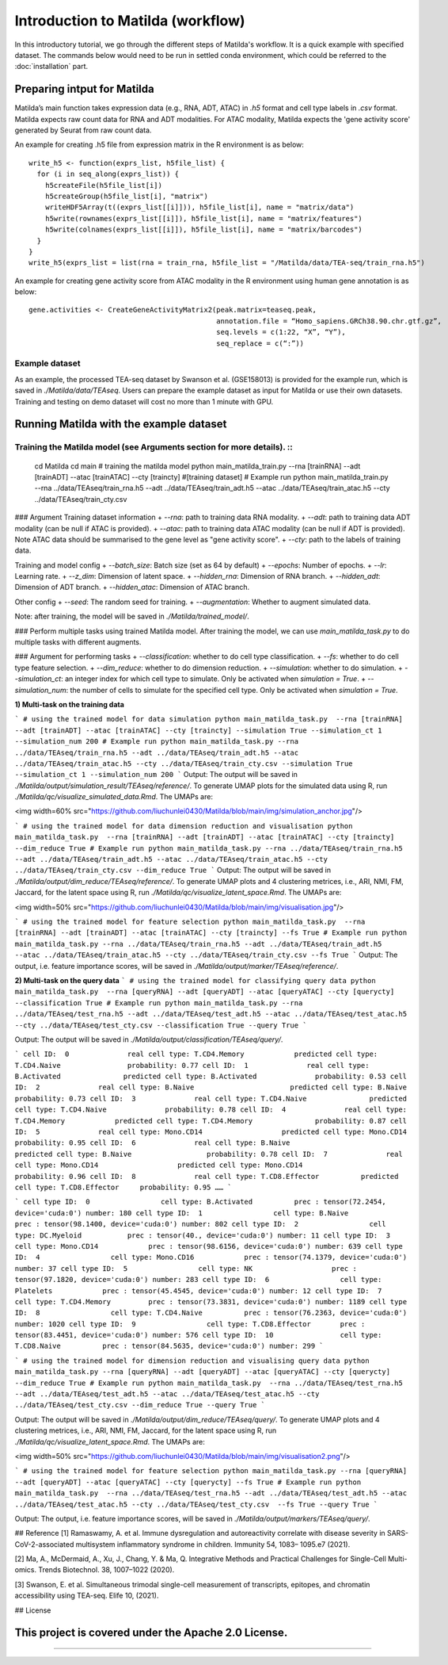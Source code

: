 Introduction to Matilda (workflow)
========================================

In this introductory tutorial, we go through the different steps of Matilda's workflow. It is a quick example with specified dataset. The commands below would need to be run in settled conda environment, which could be referred to the :doc:`installation` part.

Preparing intput for Matilda
------------------------------------------
Matilda’s main function takes expression data (e.g., RNA, ADT, ATAC) in `.h5` format and cell type labels in `.csv` format. Matilda expects raw count data for RNA and ADT modalities. For ATAC modality, Matilda expects the 'gene activity score' generated by Seurat from raw count data.

An example for creating .h5 file from expression matrix in the R environment is as below: ::

  write_h5 <- function(exprs_list, h5file_list) {  
    for (i in seq_along(exprs_list)) {
      h5createFile(h5file_list[i])
      h5createGroup(h5file_list[i], "matrix")
      writeHDF5Array(t((exprs_list[[i]])), h5file_list[i], name = "matrix/data")
      h5write(rownames(exprs_list[[i]]), h5file_list[i], name = "matrix/features")
      h5write(colnames(exprs_list[[i]]), h5file_list[i], name = "matrix/barcodes")
    }  
  }
  write_h5(exprs_list = list(rna = train_rna, h5file_list = "/Matilda/data/TEA-seq/train_rna.h5")


An example for creating gene activity score from ATAC modality in the R environment using human gene annotation is as below: ::

  gene.activities <- CreateGeneActivityMatrix2(peak.matrix=teaseq.peak,
                                               annotation.file = “Homo_sapiens.GRCh38.90.chr.gtf.gz”,
                                               seq.levels = c(1:22, “X”, “Y”),
                                               seq_replace = c(“:”))

Example dataset
,,,,,,,,,,,,,,,,,,,,,,


As an example, the processed TEA-seq dataset by Swanson et al. (GSE158013) is provided for the example run, which is saved in `./Matilda/data/TEAseq`.
Users can prepare the example dataset as input for Matilda or use their own datasets.
Training and testing on demo dataset will cost no more than 1 minute with GPU.

Running Matilda with the example dataset
------------------------------------------

Training the Matilda model (see Arguments section for more details). ::
,,,,,,,,,,,,,,,,,,,,,,,,,,,,,,,,,,,,,,,,,,,,,,,,,,,,,,,,,,,,,,,,,,,,,,,,,,,,,,,,,,,,,,,,,, 


  cd Matilda
  cd main
  # training the matilda model
  python main_matilda_train.py --rna [trainRNA] --adt [trainADT] --atac [trainATAC] --cty [traincty] #[training dataset]
  # Example run
  python main_matilda_train.py --rna ../data/TEAseq/train_rna.h5 --adt ../data/TEAseq/train_adt.h5 --atac ../data/TEAseq/train_atac.h5 --cty ../data/TEAseq/train_cty.csv

### Argument
Training dataset information
+ `--rna`: path to training data RNA modality.
+ `--adt`: path to training data ADT modality (can be null if ATAC is provided).
+ `--atac`: path to training data ATAC modality (can be null if ADT is provided). Note ATAC data should be summarised to the gene level as "gene activity score".
+ `--cty`: path to the labels of training data.

Training and model config
+ `--batch_size`: Batch size (set as 64 by default)
+ `--epochs`: Number of epochs.
+ `--lr`: Learning rate.
+ `--z_dim`: Dimension of latent space.
+ `--hidden_rna`: Dimension of RNA branch.
+ `--hidden_adt`: Dimension of ADT branch.
+ `--hidden_atac`: Dimension of ATAC branch.

Other config
+ `--seed`: The random seed for training.
+ `--augmentation`: Whether to augment simulated data.

Note: after training, the model will be saved in `./Matilda/trained_model/`.

### Perform multiple tasks using trained Matilda model.
After training the model, we can use `main_matilda_task.py` to do multiple tasks with different augments.

### Argument for performing tasks
+ `--classification`: whether to do cell type classification.
+ `--fs`: whether to do cell type feature selection.
+ `--dim_reduce`: whether to do dimension reduction.
+ `--simulation`: whether to do simulation. 
+ `--simulation_ct`: an integer index for which cell type to simulate. Only be activated when `simulation = True`.
+ `--simulation_num`: the number of cells to simulate for the specified cell type. Only be activated when `simulation = True`.


**1) Multi-task on the training data**

```
# using the trained model for data simulation
python main_matilda_task.py  --rna [trainRNA] --adt [trainADT] --atac [trainATAC] --cty [traincty] --simulation True --simulation_ct 1 --simulation_num 200
# Example run
python main_matilda_task.py --rna ../data/TEAseq/train_rna.h5 --adt ../data/TEAseq/train_adt.h5 --atac ../data/TEAseq/train_atac.h5 --cty ../data/TEAseq/train_cty.csv --simulation True --simulation_ct 1 --simulation_num 200
```
Output: The output will be saved in `./Matilda/output/simulation_result/TEAseq/reference/`. To generate UMAP plots for the simulated data using R, run `./Matilda/qc/visualize_simulated_data.Rmd`. The UMAPs are:

<img width=60% src="https://github.com/liuchunlei0430/Matilda/blob/main/img/simulation_anchor.jpg"/> 

```
# using the trained model for data dimension reduction and visualisation
python main_matilda_task.py  --rna [trainRNA] --adt [trainADT] --atac [trainATAC] --cty [traincty] --dim_reduce True
# Example run
python main_matilda_task.py --rna ../data/TEAseq/train_rna.h5 --adt ../data/TEAseq/train_adt.h5 --atac ../data/TEAseq/train_atac.h5 --cty ../data/TEAseq/train_cty.csv --dim_reduce True
```
Output: The output will be saved in `./Matilda/output/dim_reduce/TEAseq/reference/`. To generate UMAP plots and 4 clustering metrices, i.e., ARI, NMI, FM, Jaccard, for the latent space using R, run `./Matilda/qc/visualize_latent_space.Rmd`. The UMAPs are:

<img width=50% src="https://github.com/liuchunlei0430/Matilda/blob/main/img/visualisation.jpg"/> 

```
# using the trained model for feature selection
python main_matilda_task.py  --rna [trainRNA] --adt [trainADT] --atac [trainATAC] --cty [traincty] --fs True
# Example run
python main_matilda_task.py --rna ../data/TEAseq/train_rna.h5 --adt ../data/TEAseq/train_adt.h5 --atac ../data/TEAseq/train_atac.h5 --cty ../data/TEAseq/train_cty.csv --fs True
```
Output: The output, i.e. feature importance scores, will be saved in `./Matilda/output/marker/TEAseq/reference/`. 


**2) Multi-task on the query data**
```
# using the trained model for classifying query data
python main_matilda_task.py  --rna [queryRNA] --adt [queryADT] --atac [queryATAC] --cty [querycty] --classification True
# Example run
python main_matilda_task.py --rna ../data/TEAseq/test_rna.h5 --adt ../data/TEAseq/test_adt.h5 --atac ../data/TEAseq/test_atac.h5 --cty ../data/TEAseq/test_cty.csv --classification True --query True
```

Output: The output will be saved in `./Matilda/output/classification/TEAseq/query/`.

```
cell ID:  0 	 	 real cell type: T.CD4.Memory 	 	 predicted cell type: T.CD4.Naive 	 	 probability: 0.77
cell ID:  1 	 	 real cell type: B.Activated 	 	   predicted cell type: B.Activated 	 	 probability: 0.53
cell ID:  2 	 	 real cell type: B.Naive 	 	       predicted cell type: B.Naive 	 	     probability: 0.73
cell ID:  3 	 	 real cell type: T.CD4.Naive 	 	   predicted cell type: T.CD4.Naive 	 	 probability: 0.78
cell ID:  4 	 	 real cell type: T.CD4.Memory 	 	 predicted cell type: T.CD4.Memory 	 	 probability: 0.87
cell ID:  5 	 	 real cell type: Mono.CD14 	 	     predicted cell type: Mono.CD14 	 	   probability: 0.95
cell ID:  6 	 	 real cell type: B.Naive 	 	       predicted cell type: B.Naive 	 	     probability: 0.78
cell ID:  7 	 	 real cell type: Mono.CD14 	 	     predicted cell type: Mono.CD14 	 	   probability: 0.96
cell ID:  8 	 	 real cell type: T.CD8.Effector 	 predicted cell type: T.CD8.Effector 	 probability: 0.95
……
```

```
cell type ID:  0                 cell type: B.Activated          prec : tensor(72.2454, device='cuda:0') number: 180
cell type ID:  1                 cell type: B.Naive              prec : tensor(98.1400, device='cuda:0') number: 802
cell type ID:  2                 cell type: DC.Myeloid           prec : tensor(40., device='cuda:0') number: 11
cell type ID:  3                 cell type: Mono.CD14            prec : tensor(98.6156, device='cuda:0') number: 639
cell type ID:  4                 cell type: Mono.CD16            prec : tensor(74.1379, device='cuda:0') number: 37
cell type ID:  5                 cell type: NK                   prec : tensor(97.1820, device='cuda:0') number: 283
cell type ID:  6                 cell type: Platelets            prec : tensor(45.4545, device='cuda:0') number: 12
cell type ID:  7                 cell type: T.CD4.Memory         prec : tensor(73.3831, device='cuda:0') number: 1189
cell type ID:  8                 cell type: T.CD4.Naive          prec : tensor(76.2363, device='cuda:0') number: 1020
cell type ID:  9                 cell type: T.CD8.Effector       prec : tensor(83.4451, device='cuda:0') number: 576
cell type ID:  10                cell type: T.CD8.Naive          prec : tensor(84.5635, device='cuda:0') number: 299
```


```
# using the trained model for dimension reduction and visualising query data
python main_matilda_task.py --rna [queryRNA] --adt [queryADT] --atac [queryATAC] --cty [querycty] --dim_reduce True
# Example run
python main_matilda_task.py  --rna ../data/TEAseq/test_rna.h5 --adt ../data/TEAseq/test_adt.h5 --atac ../data/TEAseq/test_atac.h5 --cty ../data/TEAseq/test_cty.csv --dim_reduce True --query True
```

Output: The output will be saved in `./Matilda/output/dim_reduce/TEAseq/query/`. To generate UMAP plots and 4 clustering metrices, i.e., ARI, NMI, FM, Jaccard, for the latent space using R, run `./Matilda/qc/visualize_latent_space.Rmd`. The UMAPs are:

<img width=50% src="https://github.com/liuchunlei0430/Matilda/blob/main/img/visualisation2.png"/>  

```
# using the trained model for feature selection
python main_matilda_task.py --rna [queryRNA] --adt [queryADT] --atac [queryATAC] --cty [querycty] --fs True
# Example run
python main_matilda_task.py  --rna ../data/TEAseq/test_rna.h5 --adt ../data/TEAseq/test_adt.h5 --atac ../data/TEAseq/test_atac.h5 --cty ../data/TEAseq/test_cty.csv  --fs True --query True
```

Output: The output, i.e. feature importance scores, will be saved in `./Matilda/output/markers/TEAseq/query/`. 


## Reference
[1] Ramaswamy, A. et al. Immune dysregulation and autoreactivity correlate with disease severity in
SARS-CoV-2-associated multisystem inflammatory syndrome in children. Immunity 54, 1083–
1095.e7 (2021).

[2] Ma, A., McDermaid, A., Xu, J., Chang, Y. & Ma, Q. Integrative Methods and Practical Challenges
for Single-Cell Multi-omics. Trends Biotechnol. 38, 1007–1022 (2020).

[3] Swanson, E. et al. Simultaneous trimodal single-cell measurement of transcripts, epitopes, and
chromatin accessibility using TEA-seq. Elife 10, (2021).

## License

This project is covered under the Apache 2.0 License.
--------------



,,,,,,,,,,,,,,,,,,,,,,,,,,,,,,,,,,,,,,,,,,,,,
